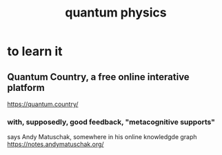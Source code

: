 #+title: quantum physics
* to learn it
** Quantum Country, a free online interative platform
https://quantum.country/
*** with, supposedly, good feedback, "metacognitive supports"
says Andy Matuschak, somewhere in his online knowledgde graph
https://notes.andymatuschak.org/
